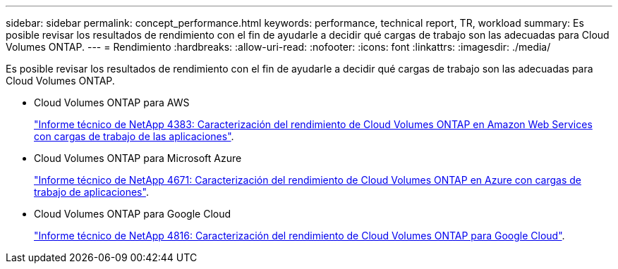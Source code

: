 ---
sidebar: sidebar 
permalink: concept_performance.html 
keywords: performance, technical report, TR, workload 
summary: Es posible revisar los resultados de rendimiento con el fin de ayudarle a decidir qué cargas de trabajo son las adecuadas para Cloud Volumes ONTAP. 
---
= Rendimiento
:hardbreaks:
:allow-uri-read: 
:nofooter: 
:icons: font
:linkattrs: 
:imagesdir: ./media/


[role="lead"]
Es posible revisar los resultados de rendimiento con el fin de ayudarle a decidir qué cargas de trabajo son las adecuadas para Cloud Volumes ONTAP.

* Cloud Volumes ONTAP para AWS
+
https://www.netapp.com/us/media/tr-4383.pdf["Informe técnico de NetApp 4383: Caracterización del rendimiento de Cloud Volumes ONTAP en Amazon Web Services con cargas de trabajo de las aplicaciones"^].

* Cloud Volumes ONTAP para Microsoft Azure
+
https://www.netapp.com/us/media/tr-4671.pdf["Informe técnico de NetApp 4671: Caracterización del rendimiento de Cloud Volumes ONTAP en Azure con cargas de trabajo de aplicaciones"^].

* Cloud Volumes ONTAP para Google Cloud
+
https://www.netapp.com/us/media/tr-4816.pdf["Informe técnico de NetApp 4816: Caracterización del rendimiento de Cloud Volumes ONTAP para Google Cloud"^].


